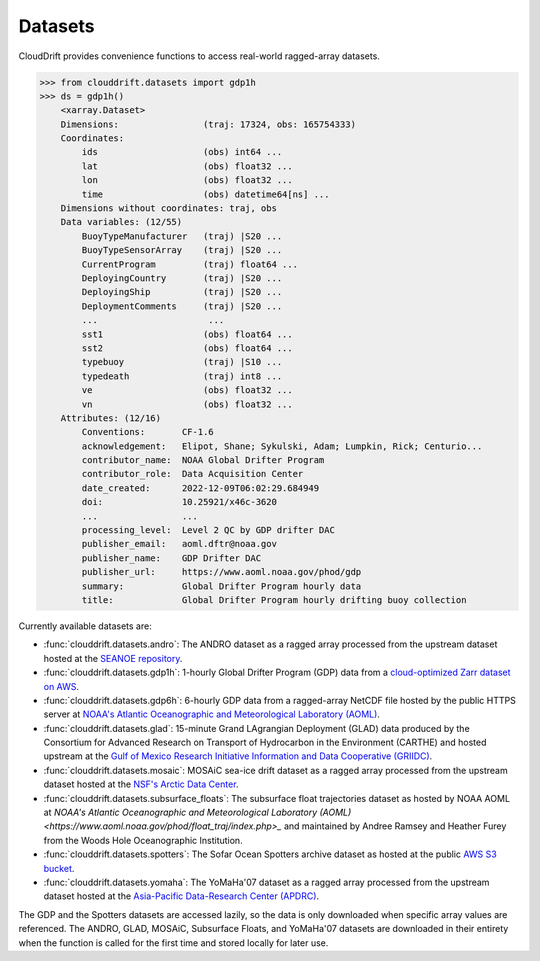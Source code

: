 .. _datasets:

Datasets
========

CloudDrift provides convenience functions to access real-world ragged-array
datasets.

>>> from clouddrift.datasets import gdp1h
>>> ds = gdp1h()
    <xarray.Dataset>
    Dimensions:                (traj: 17324, obs: 165754333)
    Coordinates:
        ids                    (obs) int64 ...
        lat                    (obs) float32 ...
        lon                    (obs) float32 ...
        time                   (obs) datetime64[ns] ...
    Dimensions without coordinates: traj, obs
    Data variables: (12/55)
        BuoyTypeManufacturer   (traj) |S20 ...
        BuoyTypeSensorArray    (traj) |S20 ...
        CurrentProgram         (traj) float64 ...
        DeployingCountry       (traj) |S20 ...
        DeployingShip          (traj) |S20 ...
        DeploymentComments     (traj) |S20 ...
        ...                     ...
        sst1                   (obs) float64 ...
        sst2                   (obs) float64 ...
        typebuoy               (traj) |S10 ...
        typedeath              (traj) int8 ...
        ve                     (obs) float32 ...
        vn                     (obs) float32 ...
    Attributes: (12/16)
        Conventions:       CF-1.6
        acknowledgement:   Elipot, Shane; Sykulski, Adam; Lumpkin, Rick; Centurio...
        contributor_name:  NOAA Global Drifter Program
        contributor_role:  Data Acquisition Center
        date_created:      2022-12-09T06:02:29.684949
        doi:               10.25921/x46c-3620
        ...                ...
        processing_level:  Level 2 QC by GDP drifter DAC
        publisher_email:   aoml.dftr@noaa.gov
        publisher_name:    GDP Drifter DAC
        publisher_url:     https://www.aoml.noaa.gov/phod/gdp
        summary:           Global Drifter Program hourly data
        title:             Global Drifter Program hourly drifting buoy collection

Currently available datasets are:

- :func:`clouddrift.datasets.andro`: The ANDRO dataset as a ragged array
  processed from the upstream dataset hosted at the `SEANOE repository
  <https://www.seanoe.org/data/00360/47077/>`_.
- :func:`clouddrift.datasets.gdp1h`: 1-hourly Global Drifter Program (GDP) data
  from a `cloud-optimized Zarr dataset on AWS <https://registry.opendata.aws/noaa-oar-hourly-gdp/.>`_.
- :func:`clouddrift.datasets.gdp6h`: 6-hourly GDP data from a ragged-array
  NetCDF file hosted by the public HTTPS server at
  `NOAA's Atlantic Oceanographic and Meteorological Laboratory (AOML) <https://www.aoml.noaa.gov/phod/gdp/index.php>`_.
- :func:`clouddrift.datasets.glad`: 15-minute Grand LAgrangian Deployment (GLAD)
  data produced by the Consortium for Advanced Research on Transport of
  Hydrocarbon in the Environment (CARTHE) and hosted upstream at the `Gulf of
  Mexico Research Initiative Information and Data Cooperative (GRIIDC)
  <https://doi.org/10.7266/N7VD6WC8>`_.
- :func:`clouddrift.datasets.mosaic`: MOSAiC sea-ice drift dataset as a ragged
  array processed from the upstream dataset hosted at the
  `NSF's Arctic Data Center <https://doi.org/10.18739/A2KP7TS83>`_.
- :func:`clouddrift.datasets.subsurface_floats`: The subsurface float trajectories dataset as
  hosted by NOAA AOML at 
  `NOAA's Atlantic Oceanographic and Meteorological Laboratory (AOML) <https://www.aoml.noaa.gov/phod/float_traj/index.php>_`
  and maintained by Andree Ramsey and Heather Furey from the Woods Hole Oceanographic Institution.
- :func:`clouddrift.datasets.spotters`: The Sofar Ocean Spotters archive dataset as hosted at the public `AWS S3 bucket <https://sofar-spotter-archive.s3.amazonaws.com/spotter_data_bulk_zarr>`_.
- :func:`clouddrift.datasets.yomaha`: The YoMaHa'07 dataset as a ragged array
  processed from the upstream dataset hosted at the `Asia-Pacific Data-Research
  Center (APDRC) <http://apdrc.soest.hawaii.edu/projects/yomaha/>`_.

The GDP and the Spotters datasets are accessed lazily, so the data is only downloaded when
specific array values are referenced. The ANDRO, GLAD, MOSAiC, Subsurface Floats, and YoMaHa'07
datasets are downloaded in their entirety when the function is called for the first 
time and stored locally for later use.